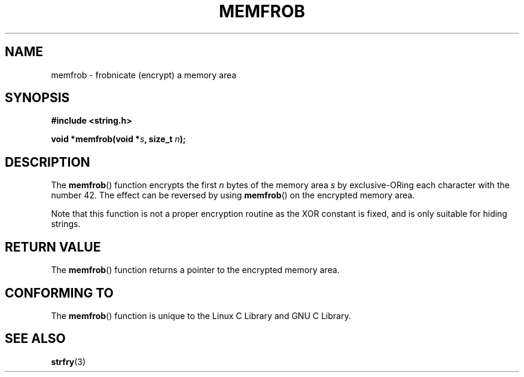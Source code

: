 .\" Copyright 1993 David Metcalfe (david@prism.demon.co.uk)
.\"
.\" Permission is granted to make and distribute verbatim copies of this
.\" manual provided the copyright notice and this permission notice are
.\" preserved on all copies.
.\"
.\" Permission is granted to copy and distribute modified versions of this
.\" manual under the conditions for verbatim copying, provided that the
.\" entire resulting derived work is distributed under the terms of a
.\" permission notice identical to this one.
.\" 
.\" Since the Linux kernel and libraries are constantly changing, this
.\" manual page may be incorrect or out-of-date.  The author(s) assume no
.\" responsibility for errors or omissions, or for damages resulting from
.\" the use of the information contained herein.  The author(s) may not
.\" have taken the same level of care in the production of this manual,
.\" which is licensed free of charge, as they might when working
.\" professionally.
.\" 
.\" Formatted or processed versions of this manual, if unaccompanied by
.\" the source, must acknowledge the copyright and authors of this work.
.\"
.\" References consulted:
.\"     Linux libc source code
.\"     Lewine's _POSIX Programmer's Guide_ (O'Reilly & Associates, 1991)
.\"     386BSD man pages
.\" Modified Sat Jul 24 18:54:45 1993 by Rik Faith (faith@cs.unc.edu)
.TH MEMFROB 3  1993-04-12 "GNU" "Linux Programmer's Manual"
.SH NAME
memfrob \- frobnicate (encrypt) a memory area
.SH SYNOPSIS
.nf
.B #include <string.h>
.sp
.BI "void *memfrob(void *" s ", size_t " n );
.fi
.SH DESCRIPTION
The \fBmemfrob\fP() function encrypts the first \fIn\fP bytes of the
memory area \fIs\fP by exclusive-ORing each character with the number
42.  The effect can be reversed by using \fBmemfrob\fP() on the 
encrypted memory area.
.PP
Note that this function is not a proper encryption routine as the XOR
constant is fixed, and is only suitable for hiding strings.
.SH "RETURN VALUE"
The \fBmemfrob\fP() function returns a pointer to the encrypted memory
area.
.SH "CONFORMING TO"
The \fBmemfrob\fP() function is unique to the Linux C Library and
GNU C Library.
.SH "SEE ALSO"
.BR strfry (3)
